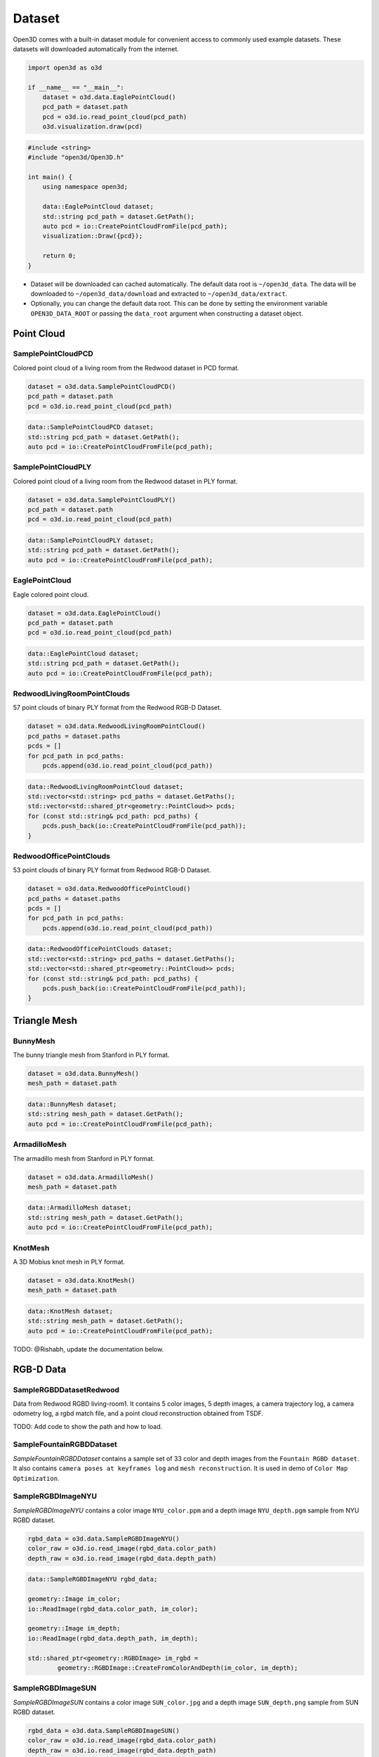 .. _dataset:

Dataset
=======

Open3D comes with a built-in dataset module for convenient access to commonly
used example datasets. These datasets will downloaded automatically from the
internet.

.. code-block:: python

    import open3d as o3d

    if __name__ == "__main__":
        dataset = o3d.data.EaglePointCloud()
        pcd_path = dataset.path
        pcd = o3d.io.read_point_cloud(pcd_path)
        o3d.visualization.draw(pcd)

.. code-block:: cpp

    #include <string>
    #include "open3d/Open3D.h"

    int main() {
        using namespace open3d;

        data::EaglePointCloud dataset;
        std::string pcd_path = dataset.GetPath();
        auto pcd = io::CreatePointCloudFromFile(pcd_path);
        visualization::Draw({pcd});

        return 0;
    }

- Dataset will be downloaded can cached automatically. The default data root is
  ``~/open3d_data``. The data will be downloaded to ``~/open3d_data/download``
  and extracted to ``~/open3d_data/extract``.
- Optionally, you can change the default data root. This can be done by setting
  the environment variable ``OPEN3D_DATA_ROOT`` or passing the ``data_root``
  argument when constructing a dataset object.

Point Cloud
~~~~~~~~~~~

SamplePointCloudPCD
-------------------

Colored point cloud of a living room from the Redwood dataset in PCD format.

.. code-block:: python

    dataset = o3d.data.SamplePointCloudPCD()
    pcd_path = dataset.path
    pcd = o3d.io.read_point_cloud(pcd_path)

.. code-block:: cpp

    data::SamplePointCloudPCD dataset;
    std::string pcd_path = dataset.GetPath();
    auto pcd = io::CreatePointCloudFromFile(pcd_path);

SamplePointCloudPLY
-------------------

Colored point cloud of a living room from the Redwood dataset in PLY format.

.. code-block:: python

    dataset = o3d.data.SamplePointCloudPLY()
    pcd_path = dataset.path
    pcd = o3d.io.read_point_cloud(pcd_path)

.. code-block:: cpp

    data::SamplePointCloudPLY dataset;
    std::string pcd_path = dataset.GetPath();
    auto pcd = io::CreatePointCloudFromFile(pcd_path);

EaglePointCloud
---------------

Eagle colored point cloud.

.. code-block:: python

    dataset = o3d.data.EaglePointCloud()
    pcd_path = dataset.path
    pcd = o3d.io.read_point_cloud(pcd_path)

.. code-block:: cpp

    data::EaglePointCloud dataset;
    std::string pcd_path = dataset.GetPath();
    auto pcd = io::CreatePointCloudFromFile(pcd_path);

RedwoodLivingRoomPointClouds
----------------------------

57 point clouds of binary PLY format from the Redwood RGB-D Dataset.

.. code-block:: python

    dataset = o3d.data.RedwoodLivingRoomPointCloud()
    pcd_paths = dataset.paths
    pcds = []
    for pcd_path in pcd_paths:
        pcds.append(o3d.io.read_point_cloud(pcd_path))

.. code-block:: cpp

    data::RedwoodLivingRoomPointCloud dataset;
    std::vector<std::string> pcd_paths = dataset.GetPaths();
    std::vector<std::shared_ptr<geometry::PointCloud>> pcds;
    for (const std::string& pcd_path: pcd_paths) {
        pcds.push_back(io::CreatePointCloudFromFile(pcd_path));
    }

RedwoodOfficePointClouds
------------------------

53 point clouds of binary PLY format from Redwood RGB-D Dataset.

.. code-block:: python

    dataset = o3d.data.RedwoodOfficePointCloud()
    pcd_paths = dataset.paths
    pcds = []
    for pcd_path in pcd_paths:
        pcds.append(o3d.io.read_point_cloud(pcd_path))

.. code-block:: cpp

    data::RedwoodOfficePointClouds dataset;
    std::vector<std::string> pcd_paths = dataset.GetPaths();
    std::vector<std::shared_ptr<geometry::PointCloud>> pcds;
    for (const std::string& pcd_path: pcd_paths) {
        pcds.push_back(io::CreatePointCloudFromFile(pcd_path));
    }

Triangle Mesh
~~~~~~~~~~~~~

BunnyMesh
---------

The bunny triangle mesh from Stanford in PLY format.

.. code-block:: python

    dataset = o3d.data.BunnyMesh()
    mesh_path = dataset.path

.. code-block:: cpp

    data::BunnyMesh dataset;
    std::string mesh_path = dataset.GetPath();
    auto pcd = io::CreatePointCloudFromFile(pcd_path);

ArmadilloMesh
-------------

The armadillo mesh from Stanford in PLY format.

.. code-block:: python

    dataset = o3d.data.ArmadilloMesh()
    mesh_path = dataset.path

.. code-block:: cpp

    data::ArmadilloMesh dataset;
    std::string mesh_path = dataset.GetPath();
    auto pcd = io::CreatePointCloudFromFile(pcd_path);

KnotMesh
--------

A 3D Mobius knot mesh in PLY format.

.. code-block:: python

    dataset = o3d.data.KnotMesh()
    mesh_path = dataset.path

.. code-block:: cpp

    data::KnotMesh dataset;
    std::string mesh_path = dataset.GetPath();
    auto pcd = io::CreatePointCloudFromFile(pcd_path);

TODO: @Rishabh, update the documentation below.

RGB-D Data
~~~~~~~~~~

SampleRGBDDatasetRedwood
------------------------

Data from Redwood RGBD living-room1. It contains 5 color images, 5 depth images,
a camera trajectory log, a camera odometry log, a rgbd match file, and a
point cloud reconstruction obtained from TSDF.

TODO: Add code to show the path and how to load.

SampleFountainRGBDDataset
-------------------------

`SampleFountainRGBDDataset` contains a sample set of 33 color and depth images
from the ``Fountain RGBD dataset``. It also contains ``camera poses at keyframes
log`` and ``mesh reconstruction``. It is used in demo of ``Color Map Optimization``.

SampleRGBDImageNYU
------------------

`SampleRGBDImageNYU` contains a color image ``NYU_color.ppm`` and a depth image
``NYU_depth.pgm`` sample from NYU RGBD  dataset.

.. code-block:: python

    rgbd_data = o3d.data.SampleRGBDImageNYU()
    color_raw = o3d.io.read_image(rgbd_data.color_path)
    depth_raw = o3d.io.read_image(rgbd_data.depth_path)

.. code-block:: cpp

    data::SampleRGBDImageNYU rgbd_data;

    geometry::Image im_color;
    io::ReadImage(rgbd_data.color_path, im_color);

    geometry::Image im_depth;
    io::ReadImage(rgbd_data.depth_path, im_depth);

    std::shared_ptr<geometry::RGBDImage> im_rgbd =
            geometry::RGBDImage::CreateFromColorAndDepth(im_color, im_depth);

SampleRGBDImageSUN
------------------

`SampleRGBDImageSUN` contains a color image ``SUN_color.jpg`` and a depth image
``SUN_depth.png`` sample from SUN RGBD dataset.

.. code-block:: python

    rgbd_data = o3d.data.SampleRGBDImageSUN()
    color_raw = o3d.io.read_image(rgbd_data.color_path)
    depth_raw = o3d.io.read_image(rgbd_data.depth_path)

.. code-block:: cpp

    data::SampleRGBDImageSUN rgbd_data;

    geometry::Image im_color;
    io::ReadImage(rgbd_data.color_path, im_color);

    geometry::Image im_depth;
    io::ReadImage(rgbd_data.depth_path, im_depth);

    std::shared_ptr<geometry::RGBDImage> im_rgbd =
            geometry::RGBDImage::CreateFromColorAndDepth(im_color, im_depth);

SampleRGBDImageTUM
------------------

`SampleRGBDImageTUM` contains a color image ``TUM_color.png`` and a depth image
``TUM_depth.png`` sample from TUM RGBD dataset.

.. code-block:: python

    rgbd_data = o3d.data.SampleRGBDImageTUM()
    color_raw = o3d.io.read_image(rgbd_data.color_path)
    depth_raw = o3d.io.read_image(rgbd_data.depth_path)

.. code-block:: cpp

    data::SampleRGBDImageSUN rgbd_data;

    geometry::Image im_color;
    io::ReadImage(rgbd_data.color_path, im_color);

    geometry::Image im_depth;
    io::ReadImage(rgbd_data.depth_path, im_depth);

    std::shared_ptr<geometry::RGBDImage> im_rgbd =
            geometry::RGBDImage::CreateFromColorAndDepth(im_color, im_depth);

Image Data
~~~~~~~~~~

JuneauImage
-----------

`JuneauImage` contains the ``JuneauImage.jpg`` file.

.. code-block:: python

    img_data = o3d.data.JuneauImage()
    img = o3d.io.read_image(img_data.path)

.. code-block:: cpp

    data::JuneauImage img_data;
    geometry::Image img;
    io::ReadImage(img_data.path, img);

Demo Data
~~~~~~~~~

DemoICPPointClouds
------------------

`DemoICPPointClouds` contains 3 point clouds of binary PCD format. This data is
used in Open3D for ICP demo.

DemoColoredICPPointClouds
-------------------------

`DemoColoredICPPointClouds` contains 2 point clouds of PLY format. This data is
used in Open3D for Colored-ICP demo.

DemoCropPointCloud
------------------

`DemoCropPointCloud` contains a point cloud, and ``cropped.json`` (a saved
selected polygon volume file). This data is used in Open3D for point cloud crop
demo.

DemoPointCloudFeatureMatching
-----------------------------

`DemoPointCloudFeatureMatching` contains 2 point cloud fragments and their
respective FPFH features and L32D features. This data is used in Open3D for
point cloud feature matching demo.

DemoPoseGraphOptimization
-------------------------

`DemoPoseGraphOptimization` contains an example fragment pose graph, and
global pose graph. This data is used in Open3D for pose graph optimization demo.
